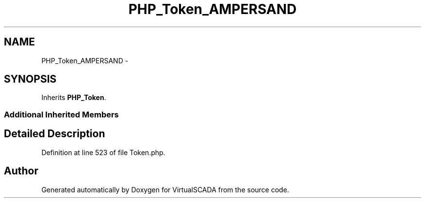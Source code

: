 .TH "PHP_Token_AMPERSAND" 3 "Tue Apr 14 2015" "Version 1.0" "VirtualSCADA" \" -*- nroff -*-
.ad l
.nh
.SH NAME
PHP_Token_AMPERSAND \- 
.SH SYNOPSIS
.br
.PP
.PP
Inherits \fBPHP_Token\fP\&.
.SS "Additional Inherited Members"
.SH "Detailed Description"
.PP 
Definition at line 523 of file Token\&.php\&.

.SH "Author"
.PP 
Generated automatically by Doxygen for VirtualSCADA from the source code\&.
